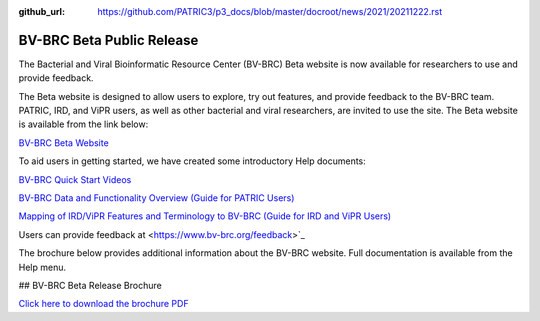 :github_url: https://github.com/PATRIC3/p3_docs/blob/master/docroot/news/2021/20211222.rst

BV-BRC Beta Public Release
==========================

.. feed-entry::
   :date: 2022-02-15

.. image:: ../images/bv-brc_logo_transparent_white_bg_v3_small.png
  :width: 635
  :alt: BV-BRC logo


The Bacterial and Viral Bioinformatic Resource Center (BV-BRC) Beta website is now available for researchers to use and provide feedback.  

.. cut::

The Beta website is designed to allow users to explore, try out features, and provide feedback to the BV-BRC team. PATRIC, IRD, and ViPR users, as well as other bacterial and viral researchers, are invited to use the site. The Beta website is available from the link below:

`BV-BRC Beta Website <https://bv-brc.org/>`_

To aid users in getting started, we have created some introductory Help documents:

`BV-BRC Quick Start Videos <../../quick_start/quick_start.html>`_

`BV-BRC Data and Functionality Overview (Guide for PATRIC Users) <../../get_started/data_functionality_overview.html>`_

`Mapping of IRD/ViPR Features and Terminology to BV-BRC (Guide for IRD and ViPR Users) <../../get_started/ird-vipr_bv-brc_mapping.html>`_ 

Users can provide feedback at <https://www.bv-brc.org/feedback>`_

The brochure below provides additional information about the BV-BRC website. Full documentation is available from the Help menu.

## BV-BRC Beta Release Brochure

.. image:: ../images/bv-brc_beta_brochure.png
  :alt: BV-BRC Beta Release brochure

`Click here to download the brochure PDF <(../files/BV-BRC_newsletter_Feb-2022.pdf)>`_